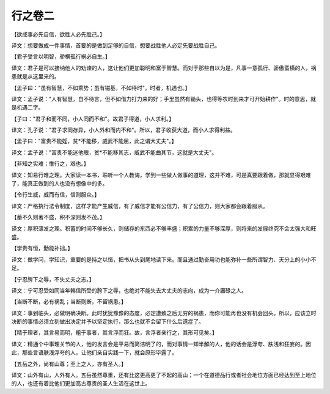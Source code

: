 行之卷二
-------
【欲成事必先自信，欲胜人必先胜己。】

译文：想要做成一件事情，首要的是做到足够的自信，想要战胜他人必定先要战胜自己。

【君子受言以明智，骄横孤行祸必自生。】

译文：君子是可以接纳他人的劝谏的人，这让他们更加聪明和富于智慧。而对于那些自以为是，凡事一意孤行、骄傲蛮横的人，祸患就是从这里来的。

【孟子曰："虽有智慧，不如乘势；虽有镃基，不如待时"。时者，机遇也。】

译文：孟子说："人有智慧，自不待言，但不如借力打力来的好；手里虽然有锄头，也得等农时到来才可开始耕作"。时的意思，就是机遇二字。

【子曰："君子和而不同，小人同而不和"。故君子得道，小人求利。】

译文：孔子说："君子求同存异，小人外和而内不和"。所以，君子收获大道，而小人求得利益。

【孟子曰："富贵不能婬，贫*不能移，威武不能屈，此之谓大丈夫"。】

译文：孟子说："富贵不能迷他眼，贫*不能移其志，威武不能曲其节，这就是大丈夫"。

【非知之实难；惟行之，艰也。】

译文：知易行难之理。大家读一本书，聆听一个人教诲，学到一些做人做事的道理，这并不难，可是真要跟着做，那就显得艰难了，能真正做到的人也没有想像中的多。

【令行生威，威而有信，信则服众。】

译文：严格执行法令制度，这样才能产生威信，有了威信才能有公信力，有了公信力，则大家都会跟着服从。

【蓄不久则著不盛，积不深则发不茂。】

译文：厚积薄发之理。积蓄的时间不够长久，则储存的东西必不够丰盛；积累的力量不够深厚，则将来的发展终究不会太强大和旺盛。

【学贵有恒，勤能补拙。】

译文：做学问，学知识，重要的是持之以恒，把书从头到尾地读下来。而且通过勤奋用功也能弥补一些所谓智力、天分上的小小不足。

【宁忍胯下之辱，不失丈夫之志。】

译文：宁可忍受如同当年韩信所受的胯下之辱，也绝对不能失去大丈夫的志向，成为一介庸碌之人。

【当断不断，必有祸乱；当断则断，不留祸患。】

译文：事到临头，必做明确决断。此时犹犹豫豫的态度，必定遭致之后无穷的祸患，而你可能再也没有机会回头。所以，应该立时决断的事情必须立刻做出决定并予以坚定执行，那么也就不会留下什么后遗症了。

【精于理者，其言易而明，粗于事者，其言浮而狂。故，言浮者亲行之，其形可见矣。】

译文：精通个中事理关节的人，他的发言会是平易而简洁明了的，而对事情一知半解的人，他的话会是浮夸、肤浅和狂妄的。因此，那些言语肤浅浮夸的人，让他们亲自实践一下，就会原形毕露了。

【五岳之外，尚有山尊；至上之人，亦有圣人。】

译文：山外有山，人外有人。五岳虽然尊重，还有比这更高更了不起的高山；一个在道德品行或者社会地位方面已经达到至上地位的人，也还有着比他们更加高古尊贵的圣人生活在这世上。
